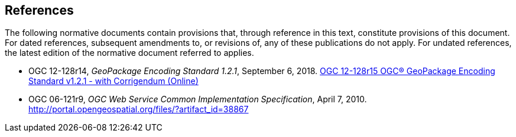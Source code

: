 == References
The following normative documents contain provisions that, through reference in this text, constitute provisions of this document. For dated references, subsequent amendments to, or revisions of, any of these publications do not apply. For undated references, the latest edition of the normative document referred to applies.


- [[GPKG1_2_1]] OGC 12-128r14, _GeoPackage Encoding Standard 1.2.1_, September 6, 2018. http://www.geopackage.org/spec121/index.html[OGC 12-128r15 OGC® GeoPackage Encoding Standard v1.2.1 - with Corrigendum (Online)]
- [[OWS_COMMON]] OGC 06-121r9, _OGC Web Service Common Implementation Specification_, April 7, 2010. http://portal.opengeospatial.org/files/?artifact_id=38867
